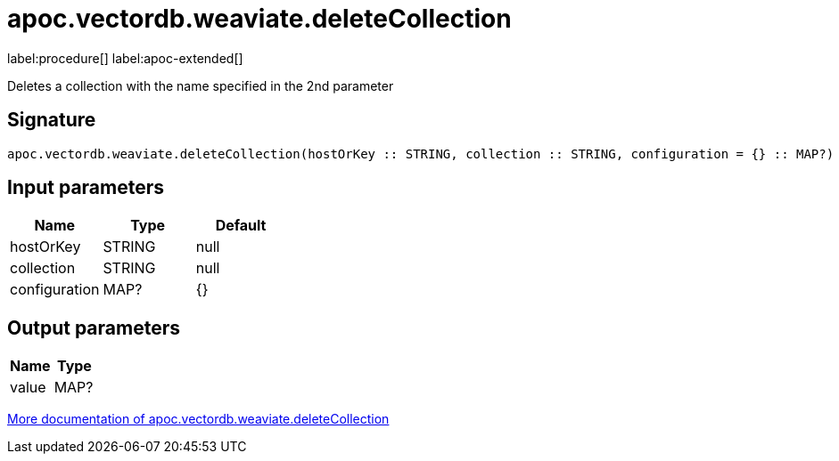 = apoc.vectordb.weaviate.deleteCollection
:description: This section contains reference documentation for the apoc.vectordb.weaviate.deleteCollection procedure.

label:procedure[] label:apoc-extended[]

[.emphasis]
Deletes a collection with the name specified in the 2nd parameter

== Signature

[source]
----
apoc.vectordb.weaviate.deleteCollection(hostOrKey :: STRING, collection :: STRING, configuration = {} :: MAP?) :: (value :: MAP?)
----

== Input parameters
[.procedures, opts=header]
|===
| Name | Type | Default
|hostOrKey|STRING|null
|collection|STRING|null
|configuration|MAP?|{}
|===

== Output parameters
[.procedures, opts=header]
|===
| Name | Type
|value|MAP?
|===

xref::vectordb/weaviate.adoc[More documentation of apoc.vectordb.weaviate.deleteCollection,role=more information]